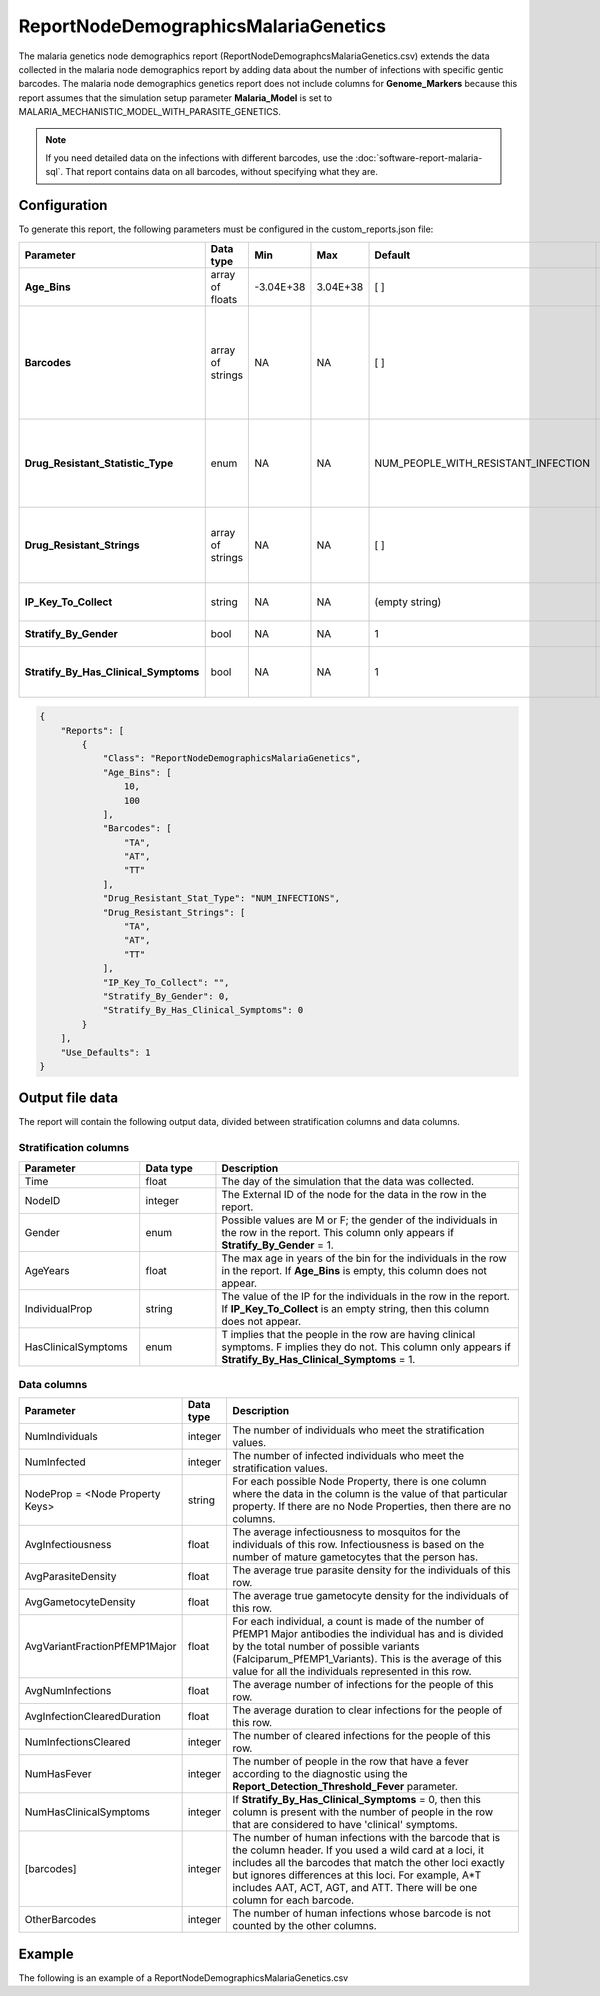 =====================================
ReportNodeDemographicsMalariaGenetics
=====================================

The malaria genetics node demographics report (ReportNodeDemographcsMalariaGenetics.csv)  extends
the data collected in the malaria node demographics report by adding data about the number of
infections with specific gentic barcodes. The malaria node demographics genetics report does not
include columns for **Genome_Markers** because this report assumes that the simulation setup
parameter **Malaria_Model** is set to MALARIA_MECHANISTIC_MODEL_WITH_PARASITE_GENETICS.

.. note::

    If you need detailed data on the infections with different barcodes, use the
    :doc:`software-report-malaria-sql`. That report contains data on all barcodes, without specifying
    what they are.





Configuration
=============

To generate this report, the following parameters must be configured in the custom_reports.json file:

.. csv-table::
    :header: Parameter, Data type, Min, Max, Default, Description
    :widths: 8, 5, 5, 5, 5, 20

    **Age_Bins**, array of floats, -3.04E+38, 3.04E+38, [ ], "The age bins (in years, in ascending order) to aggregate within and report. An empty array does not stratify by age."
    **Barcodes**, array of strings, NA, NA, [ ], "A list of barcode strings. The report contains the number of human infections with each barcode.  Use '*' for a wild card at a loci to include all values at that loci.  For example, 'A*T' includes AAT, ACT, AGT, and ATT. The report contains an OtherBarcodes column for barcodes that are not defined. Note: There is no validation that the barcode strings are valid barcodes for the scenario."
    **Drug_Resistant_Statistic_Type**, enum, NA, NA, NUM_PEOPLE_WITH_RESISTANT_INFECTION, "Indicates the statistic in the DrugResistant columns. Possible values are: NUM_PEOPLE_WITH_RESISTANT_INFECTION: A person is counted if they have one infection with that drug resistant marker; NUM_INFECTIONS: the total number of infections with that marker."
    **Drug_Resistant_Strings**, array of strings, NA, NA, [ ], "A list of strings representing the set of drug resistant markers. A column will be created with the number of human infections with that barcode. One can use a '*' for a wild card. An 'OtherBarcodes' column will be created for barcodes not defined."
    **IP_Key_To_Collect**, string, NA, NA, (empty string), "The name of the **IndividualProperties** (IP) key by which to stratify the report. An empty string means the report is not stratified by IP."
    **Stratify_By_Gender**, bool, NA, NA, 1, "Set to true (1) to stratify by gender. Set to false (0) to not stratify by gender."
    **Stratify_By_Has_Clinical_Symptoms**, bool, NA, NA, 1, "If set to 1, the data will have an extra stratification for people who have clinical symptoms and those that do not.  Default is 0 or no extra stratification."



.. code-block:: json

    {
        "Reports": [
            {
                "Class": "ReportNodeDemographicsMalariaGenetics",
                "Age_Bins": [
                    10,
                    100
                ],
                "Barcodes": [
                    "TA",
                    "AT",
                    "TT"
                ],
                "Drug_Resistant_Stat_Type": "NUM_INFECTIONS",
                "Drug_Resistant_Strings": [
                    "TA",
                    "AT",
                    "TT"
                ],
                "IP_Key_To_Collect": "",
                "Stratify_By_Gender": 0,
                "Stratify_By_Has_Clinical_Symptoms": 0
            }
        ],
        "Use_Defaults": 1
    }





Output file data
================

The report will contain the following output data, divided between stratification columns and data
columns.


Stratification columns
----------------------

.. csv-table::
    :header: Parameter, Data type, Description
    :widths: 8, 5, 20

    Time, float, The day of the simulation that the data was collected.
    NodeID, integer, The External ID of the node for the data in the row in the report.
    Gender, enum, "Possible values are M or F; the gender of the individuals in the row in the report.  This column only appears if **Stratify_By_Gender** = 1."
    AgeYears, float, "The max age in years of the bin for the individuals in the row in the report.  If **Age_Bins** is empty, this column does not appear."
    IndividualProp, string, "The value of the IP for the individuals in the row in the report.  If **IP_Key_To_Collect** is an empty string, then this column does not appear."
    HasClinicalSymptoms, enum, "T implies that the people in the row are having clinical symptoms.  F implies they do not.  This column only appears if **Stratify_By_Has_Clinical_Symptoms** = 1."

Data columns
------------

.. csv-table::
    :header: Parameter, Data type, Description
    :widths: 15, 5, 40

    NumIndividuals, integer, The number of individuals who meet the stratification values.
    NumInfected, integer, The number of infected individuals who meet the stratification values.
    NodeProp = <Node Property Keys>, string, "For each possible Node Property, there is one column where the data in the column is the value of that particular property. If there are no Node Properties, then there are no columns."
    AvgInfectiousness, float, "The average infectiousness to mosquitos for the individuals of this row.  Infectiousness is based on the number of mature gametocytes that the person has."
    AvgParasiteDensity, float, The average true parasite density for the individuals of this row.
    AvgGametocyteDensity, float, The average true gametocyte density for the individuals of this row.
    AvgVariantFractionPfEMP1Major, float, "For each individual, a count is made of the number of PfEMP1 Major antibodies the individual has and is divided by the total number of possible variants (Falciparum_PfEMP1_Variants). This is the average of this value for all the individuals represented in this row."
    AvgNumInfections, float, The average number of infections for the people of this row.
    AvgInfectionClearedDuration, float, The average duration to clear infections for the people of this row.
    NumInfectionsCleared, integer, The number of cleared infections for the people of this row.
    NumHasFever, integer, The number of people in the row that have a fever according to the diagnostic using the **Report_Detection_Threshold_Fever** parameter.
    NumHasClinicalSymptoms, integer, "If **Stratify_By_Has_Clinical_Symptoms** = 0, then this column is present with the number of people in the row that are considered to have 'clinical' symptoms."
    [barcodes], integer, "The number of human infections with the barcode that is the column header. If you used a wild card at a loci, it includes all the barcodes that match the other loci exactly but ignores differences at this loci. For example, A*T includes AAT, ACT, AGT, and ATT. There will be one column for each barcode."
    OtherBarcodes, integer, The number of human infections whose barcode is not counted by the other columns.



Example
=======

The following is an example of a ReportNodeDemographicsMalariaGenetics.csv

.. csv-table::
    :header: Time, NodeID, AgeYears, NumIndividuals, NumInfected, AvgInfectiousness, AvgParasiteDensity, AvgGametocyteDensity, AvgVariantFractionPfEMP1Major, AvgNumInfections, AvgInfectionClearedDuration, NumInfectionsCleared, NumHasFever, NumHasClinicalSymptoms, TA, AT, TT, OtherBarcodes, TA, AT, TT, NoDrugResistance
    :widths: 5, 5, 5, 5, 5, 8, 8, 8, 8, 8, 8, 8, 8, 8, 5, 5, 5, 5, 5, 5, 5, 5
    :file: ../csv/report-malaria-node-demographics-genetics.csv



